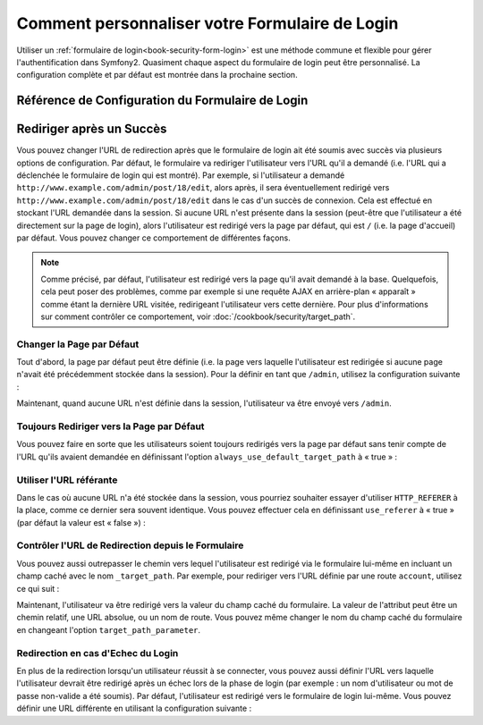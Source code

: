 Comment personnaliser votre Formulaire de Login
===============================================

Utiliser un :ref:`formulaire de login<book-security-form-login>` est une méthode
commune et flexible pour gérer l'authentification dans Symfony2. Quasiment chaque
aspect du formulaire de login peut être personnalisé. La configuration complète
et par défaut est montrée dans la prochaine section.

Référence de Configuration du Formulaire de Login
-------------------------------------------------

.. configuration-block::

    .. code-block:: yaml

        # app/config/security.yml
        security:
            firewalls:
                main:
                    form_login:
                        # l'utilisateur est redirigé ici quand il/elle a besoin de se connecté
                        login_path:                     /login

                        # si défini à true, « forward » l'utilisateur vers le formulaire de
                        # login au lieu de le rediriger
                        use_forward:                    false

                        # soumet le formulaire de login vers cette URL
                        check_path:                     /login_check

                        # par défaut, le formulaire de login *doit* être un POST,
                        # et pas un GET
                        post_only:                      true

                        # options de redirection lorsque le login a réussi (vous
                        # pouvez en lire plus ci-dessous)
                        always_use_default_target_path: false
                        default_target_path:            /
                        target_path_parameter:          _target_path
                        use_referer:                    false

                        # options de redirection lorsque le login échoue (vous
                        # pouvez en lire plus ci-dessous)
                        failure_path:                   null
                        failure_forward:                false

                        # noms des champs pour le nom d'utilisateur et le mot
                        # de passe
                        username_parameter:             _username
                        password_parameter:             _password

                        # options du token csrf
                        csrf_parameter:                 _csrf_token
                        intention:                      authenticate

    .. code-block:: xml

        <!-- app/config/security.xml -->
        <config>
            <firewall>
                <form-login
                    check_path="/login_check"
                    login_path="/login"
                    use_forward="false"
                    always_use_default_target_path="false"
                    default_target_path="/"
                    target_path_parameter="_target_path"
                    use_referer="false"
                    failure_path="null"
                    failure_forward="false"
                    username_parameter="_username"
                    password_parameter="_password"
                    csrf_parameter="_csrf_token"
                    intention="authenticate"
                    post_only="true"
                />
            </firewall>
        </config>

    .. code-block:: php

        // app/config/security.php
        $container->loadFromExtension('security', array(
            'firewalls' => array(
                'main' => array('form_login' => array(
                    'check_path'                     => '/login_check',
                    'login_path'                     => '/login',
                    'user_forward'                   => false,
                    'always_use_default_target_path' => false,
                    'default_target_path'            => '/',
                    'target_path_parameter'          => _target_path,
                    'use_referer'                    => false,
                    'failure_path'                   => null,
                    'failure_forward'                => false,
                    'username_parameter'             => '_username',
                    'password_parameter'             => '_password',
                    'csrf_parameter'                 => '_csrf_token',
                    'intention'                      => 'authenticate',
                    'post_only'                      => true,
                )),
            ),
        ));

Rediriger après un Succès
-------------------------

Vous pouvez changer l'URL de redirection après que le formulaire de login
ait été soumis avec succès via plusieurs options de configuration. Par défaut,
le formulaire va rediriger l'utilisateur vers l'URL qu'il a demandé (i.e. l'URL
qui a déclenchée le formulaire de login qui est montré). Par exemple, si
l'utilisateur a demandé ``http://www.example.com/admin/post/18/edit``, alors
après, il sera éventuellement redirigé vers ``http://www.example.com/admin/post/18/edit``
dans le cas d'un succès de connexion. Cela est effectué en stockant l'URL
demandée dans la session. Si aucune URL n'est présente dans la session (peut-être
que l'utilisateur a été directement sur la page de login), alors l'utilisateur
est redirigé vers la page par défaut, qui est ``/`` (i.e. la page d'accueil) par
défaut. Vous pouvez changer ce comportement de différentes façons.

.. note::

    Comme précisé, par défaut, l'utilisateur est redirigé vers la page qu'il
    avait demandé à la base. Quelquefois, cela peut poser des problèmes, comme
    par exemple si une requête AJAX en arrière-plan « apparaît » comme étant la
    dernière URL visitée, redirigeant l'utilisateur vers cette dernière. Pour plus
    d'informations sur comment contrôler ce comportement, voir
    :doc:`/cookbook/security/target_path`.

Changer la Page par Défaut
~~~~~~~~~~~~~~~~~~~~~~~~~~

Tout d'abord, la page par défaut peut être définie (i.e. la page vers laquelle
l'utilisateur est redirigée si aucune page n'avait été précédemment stockée
dans la session). Pour la définir en tant que ``/admin``, utilisez la configuration
suivante :

.. configuration-block::

    .. code-block:: yaml

        # app/config/security.yml
        security:
            firewalls:
                main:
                    form_login:
                        # ...
                        default_target_path: /admin

    .. code-block:: xml

        <!-- app/config/security.xml -->
        <config>
            <firewall>
                <form-login
                    default_target_path="/admin"                    
                />
            </firewall>
        </config>

    .. code-block:: php

        // app/config/security.php
        $container->loadFromExtension('security', array(
            'firewalls' => array(
                'main' => array('form_login' => array(
                    // ...
                    'default_target_path' => '/admin',
                )),
            ),
        ));

Maintenant, quand aucune URL n'est définie dans la session, l'utilisateur
va être envoyé vers ``/admin``.

Toujours Rediriger vers la Page par Défaut
~~~~~~~~~~~~~~~~~~~~~~~~~~~~~~~~~~~~~~~~~~

Vous pouvez faire en sorte que les utilisateurs soient toujours redirigés vers la
page par défaut sans tenir compte de l'URL qu'ils avaient demandée en définissant
l'option ``always_use_default_target_path`` à « true » :

.. configuration-block::

    .. code-block:: yaml

        # app/config/security.yml
        security:
            firewalls:
                main:
                    form_login:
                        # ...
                        always_use_default_target_path: true
                        
    .. code-block:: xml

        <!-- app/config/security.xml -->
        <config>
            <firewall>
                <form-login
                    always_use_default_target_path="true"
                />
            </firewall>
        </config>

    .. code-block:: php

        // app/config/security.php
        $container->loadFromExtension('security', array(
            'firewalls' => array(
                'main' => array('form_login' => array(
                    // ...
                    'always_use_default_target_path' => true,
                )),
            ),
        ));

Utiliser l'URL référante
~~~~~~~~~~~~~~~~~~~~~~~~

Dans le cas où aucune URL n'a été stockée dans la session, vous pourriez souhaiter
essayer d'utiliser ``HTTP_REFERER`` à la place, comme ce dernier sera souvent
identique. Vous pouvez effectuer cela en définissant ``use_referer`` à « true »
(par défaut la valeur est « false ») :

.. configuration-block::

    .. code-block:: yaml

        # app/config/security.yml
        security:
            firewalls:
                main:
                    form_login:
                        # ...
                        use_referer:        true

    .. code-block:: xml

        <!-- app/config/security.xml -->
        <config>
            <firewall>
                <form-login
                    use_referer="true"
                />
            </firewall>
        </config>

    .. code-block:: php

        // app/config/security.php
        $container->loadFromExtension('security', array(
            'firewalls' => array(
                'main' => array('form_login' => array(
                    // ...
                    'use_referer' => true,
                )),
            ),
        ));

.. versionadded:: 2.1
    Depuis la version 2.1, si le référant est égal à l'option ``login_path``,
    l'utilisateur sera redirigé vers le ``default_target_path``.

Contrôler l'URL de Redirection depuis le Formulaire
~~~~~~~~~~~~~~~~~~~~~~~~~~~~~~~~~~~~~~~~~~~~~~~~~~~

Vous pouvez aussi outrepasser le chemin vers lequel l'utilisateur est redirigé
via le formulaire lui-même en incluant un champ caché avec le nom ``_target_path``.
Par exemple, pour rediriger vers l'URL définie par une route ``account``,
utilisez ce qui suit :

.. configuration-block::

    .. code-block:: html+jinja

        {# src/Acme/SecurityBundle/Resources/views/Security/login.html.twig #}
        {% if error %}
            <div>{{ error.message }}</div>
        {% endif %}

        <form action="{{ path('login_check') }}" method="post">
            <label for="username">Username:</label>
            <input type="text" id="username" name="_username" value="{{ last_username }}" />

            <label for="password">Password:</label>
            <input type="password" id="password" name="_password" />

            <input type="hidden" name="_target_path" value="account" />

            <input type="submit" name="login" />
        </form>

    .. code-block:: html+php

        <?php // src/Acme/SecurityBundle/Resources/views/Security/login.html.php ?>
        <?php if ($error): ?>
            <div><?php echo $error->getMessage() ?></div>
        <?php endif; ?>

        <form action="<?php echo $view['router']->generate('login_check') ?>" method="post">
            <label for="username">Username:</label>
            <input type="text" id="username" name="_username" value="<?php echo $last_username ?>" />

            <label for="password">Password:</label>
            <input type="password" id="password" name="_password" />

            <input type="hidden" name="_target_path" value="account" />
            
            <input type="submit" name="login" />
        </form>

Maintenant, l'utilisateur va être redirigé vers la valeur du champ caché du
formulaire. La valeur de l'attribut peut être un chemin relatif, une URL
absolue, ou un nom de route. Vous pouvez même changer le nom du champ
caché du formulaire en changeant l'option ``target_path_parameter``.

.. configuration-block::

    .. code-block:: yaml

        # app/config/security.yml
        security:
            firewalls:
                main:
                    form_login:
                        target_path_parameter: redirect_url

    .. code-block:: xml

        <!-- app/config/security.xml -->
        <config>
            <firewall>
                <form-login
                    target_path_parameter="redirect_url"
                />
            </firewall>
        </config>

    .. code-block:: php

        // app/config/security.php
        $container->loadFromExtension('security', array(
            'firewalls' => array(
                'main' => array('form_login' => array(
                    'target_path_parameter' => redirect_url,
                )),
            ),
        ));

Redirection en cas d'Echec du Login
~~~~~~~~~~~~~~~~~~~~~~~~~~~~~~~~~~~

En plus de la redirection lorsqu'un utilisateur réussit à se connecter, vous
pouvez aussi définir l'URL vers laquelle l'utilisateur devrait être redirigé
après un échec lors de la phase de login (par exemple : un nom d'utilisateur
ou mot de passe non-valide a été soumis). Par défaut, l'utilisateur est
redirigé vers le formulaire de login lui-même. Vous pouvez définir une URL
différente en utilisant la configuration suivante :

.. configuration-block::

    .. code-block:: yaml

        # app/config/security.yml
        security:
            firewalls:
                main:
                    form_login:
                        # ...
                        failure_path: /login_failure
                        
    .. code-block:: xml

        <!-- app/config/security.xml -->
        <config>
            <firewall>
                <form-login
                    failure_path="login_failure"
                />
            </firewall>
        </config>

    .. code-block:: php

        // app/config/security.php
        $container->loadFromExtension('security', array(
            'firewalls' => array(
                'main' => array('form_login' => array(
                    // ...
                    'failure_path' => login_failure,
                )),
            ),
        ));
